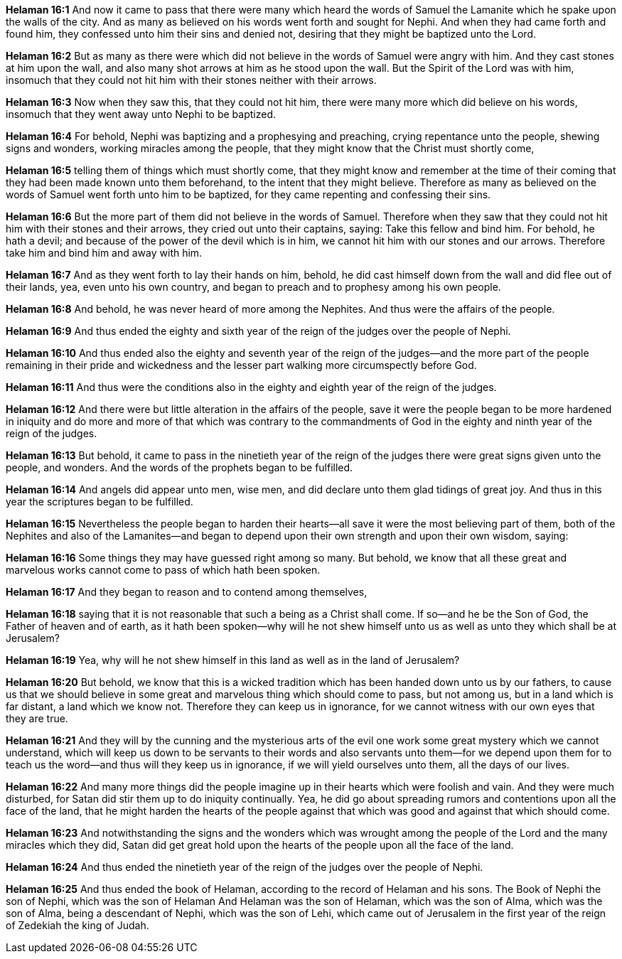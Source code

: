 *Helaman 16:1* And now it came to pass that there were many which heard the words of Samuel the Lamanite which he spake upon the walls of the city. And as many as believed on his words went forth and sought for Nephi. And when they had came forth and found him, they confessed unto him their sins and denied not, desiring that they might be baptized unto the Lord.

*Helaman 16:2* But as many as there were which did not believe in the words of Samuel were angry with him. And they cast stones at him upon the wall, and also many shot arrows at him as he stood upon the wall. But the Spirit of the Lord was with him, insomuch that they could not hit him with their stones neither with their arrows.

*Helaman 16:3* Now when they saw this, that they could not hit him, there were many more which did believe on his words, insomuch that they went away unto Nephi to be baptized.

*Helaman 16:4* For behold, Nephi was baptizing and a prophesying and preaching, crying repentance unto the people, shewing signs and wonders, working miracles among the people, that they might know that the Christ must shortly come,

*Helaman 16:5* telling them of things which must shortly come, that they might know and remember at the time of their coming that they had been made known unto them beforehand, to the intent that they might believe. Therefore as many as believed on the words of Samuel went forth unto him to be baptized, for they came repenting and confessing their sins.

*Helaman 16:6* But the more part of them did not believe in the words of Samuel. Therefore when they saw that they could not hit him with their stones and their arrows, they cried out unto their captains, saying: Take this fellow and bind him. For behold, he hath a devil; and because of the power of the devil which is in him, we cannot hit him with our stones and our arrows. Therefore take him and bind him and away with him.

*Helaman 16:7* And as they went forth to lay their hands on him, behold, he did cast himself down from the wall and did flee out of their lands, yea, even unto his own country, and began to preach and to prophesy among his own people.

*Helaman 16:8* And behold, he was never heard of more among the Nephites. And thus were the affairs of the people.

*Helaman 16:9* And thus ended the eighty and sixth year of the reign of the judges over the people of Nephi.

*Helaman 16:10* And thus ended also the eighty and seventh year of the reign of the judges--and the more part of the people remaining in their pride and wickedness and the lesser part walking more circumspectly before God.

*Helaman 16:11* And thus were the conditions also in the eighty and eighth year of the reign of the judges.

*Helaman 16:12* And there were but little alteration in the affairs of the people, save it were the people began to be more hardened in iniquity and do more and more of that which was contrary to the commandments of God in the eighty and ninth year of the reign of the judges.

*Helaman 16:13* But behold, it came to pass in the ninetieth year of the reign of the judges there were great signs given unto the people, and wonders. And the words of the prophets began to be fulfilled.

*Helaman 16:14* And angels did appear unto men, wise men, and did declare unto them glad tidings of great joy. And thus in this year the scriptures began to be fulfilled.

*Helaman 16:15* Nevertheless the people began to harden their hearts--all save it were the most believing part of them, both of the Nephites and also of the Lamanites--and began to depend upon their own strength and upon their own wisdom, saying:

*Helaman 16:16* Some things they may have guessed right among so many. But behold, we know that all these great and marvelous works cannot come to pass of which hath been spoken.

*Helaman 16:17* And they began to reason and to contend among themselves,

*Helaman 16:18* saying that it is not reasonable that such a being as a Christ shall come. If so--and he be the Son of God, the Father of heaven and of earth, as it hath been spoken--why will he not shew himself unto us as well as unto they which shall be at Jerusalem?

*Helaman 16:19* Yea, why will he not shew himself in this land as well as in the land of Jerusalem?

*Helaman 16:20* But behold, we know that this is a wicked tradition which has been handed down unto us by our fathers, to cause us that we should believe in some great and marvelous thing which should come to pass, but not among us, but in a land which is far distant, a land which we know not. Therefore they can keep us in ignorance, for we cannot witness with our own eyes that they are true.

*Helaman 16:21* And they will by the cunning and the mysterious arts of the evil one work some great mystery which we cannot understand, which will keep us down to be servants to their words and also servants unto them--for we depend upon them for to teach us the word--and thus will they keep us in ignorance, if we will yield ourselves unto them, all the days of our lives.

*Helaman 16:22* And many more things did the people imagine up in their hearts which were foolish and vain. And they were much disturbed, for Satan did stir them up to do iniquity continually. Yea, he did go about spreading rumors and contentions upon all the face of the land, that he might harden the hearts of the people against that which was good and against that which should come.

*Helaman 16:23* And notwithstanding the signs and the wonders which was wrought among the people of the Lord and the many miracles which they did, Satan did get great hold upon the hearts of the people upon all the face of the land.

*Helaman 16:24* And thus ended the ninetieth year of the reign of the judges over the people of Nephi.

*Helaman 16:25* And thus ended the book of Helaman, according to the record of Helaman and his sons. The Book of Nephi the son of Nephi, which was the son of Helaman And Helaman was the son of Helaman, which was the son of Alma, which was the son of Alma, being a descendant of Nephi, which was the son of Lehi, which came out of Jerusalem in the first year of the reign of Zedekiah the king of Judah.

